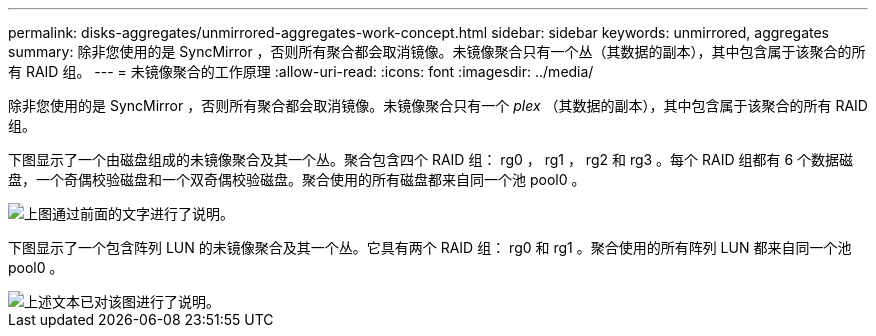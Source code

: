 ---
permalink: disks-aggregates/unmirrored-aggregates-work-concept.html 
sidebar: sidebar 
keywords: unmirrored, aggregates 
summary: 除非您使用的是 SyncMirror ，否则所有聚合都会取消镜像。未镜像聚合只有一个丛（其数据的副本），其中包含属于该聚合的所有 RAID 组。 
---
= 未镜像聚合的工作原理
:allow-uri-read: 
:icons: font
:imagesdir: ../media/


[role="lead"]
除非您使用的是 SyncMirror ，否则所有聚合都会取消镜像。未镜像聚合只有一个 _plex_ （其数据的副本），其中包含属于该聚合的所有 RAID 组。

下图显示了一个由磁盘组成的未镜像聚合及其一个丛。聚合包含四个 RAID 组： rg0 ， rg1 ， rg2 和 rg3 。每个 RAID 组都有 6 个数据磁盘，一个奇偶校验磁盘和一个双奇偶校验磁盘。聚合使用的所有磁盘都来自同一个池 pool0 。

image::../media/drw-plexum-scrn-en-noscale.gif[上图通过前面的文字进行了说明。]

下图显示了一个包含阵列 LUN 的未镜像聚合及其一个丛。它具有两个 RAID 组： rg0 和 rg1 。聚合使用的所有阵列 LUN 都来自同一个池 pool0 。

image::../media/unmirrored-aggregate-with-array-luns.gif[上述文本已对该图进行了说明。]
